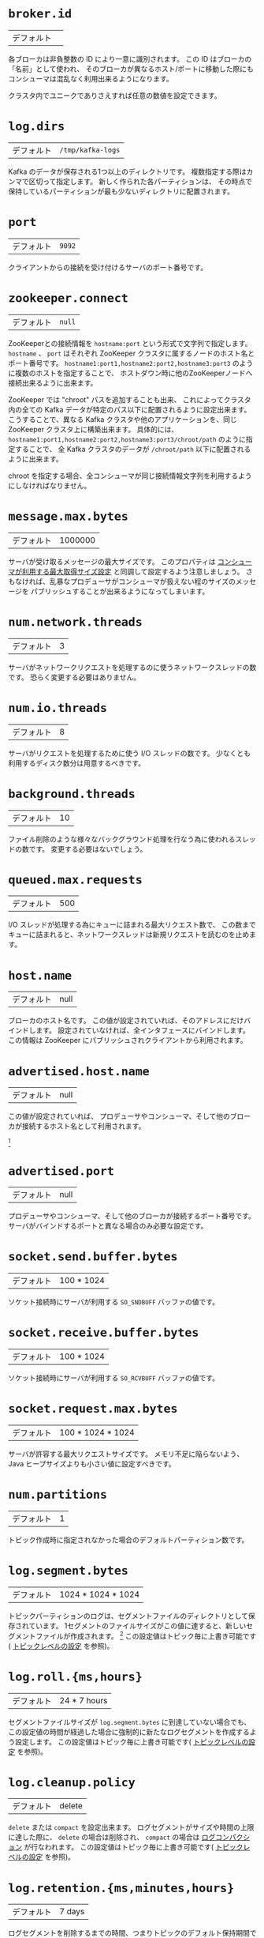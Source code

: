 #+MACRO: otb この設定値はトピック毎に上書き可能です( [[#topic-config][トピックレベルの設定]] を参照)。
* =broker.id=
| デフォルト |   |

各ブローカは非負整数の ID により一意に識別されます。
この ID はブローカの「名前」として使われ、
そのブローカが異なるホスト/ポートに移動した際にもコンシューマは混乱なく利用出来るようになります。

クラスタ内でユニークでありさえすれば任意の数値を設定できます。

* =log.dirs=
| デフォルト | =/tmp/kafka-logs= |

Kafka のデータが保存される1つ以上のディレクトリです。
複数指定する際はカンマで区切って指定します。
新しく作られた各パーティションは、
その時点で保持しているパーティションが最も少ないディレクトリに配置されます。

* =port=
| デフォルト | =9092= |

クライアントからの接続を受け付けるサーバのポート番号です。

* =zookeeper.connect=
| デフォルト | =null= |

ZooKeeperとの接続情報を =hostname:port= という形式で文字列で指定します。
=hostname= 、 =port= はそれぞれ ZooKeeper クラスタに属するノードのホスト名とポート番号です。
=hostname1:port1,hostname2:port2,hostname3:port3= のように複数のホストを指定することで、
ホストダウン時に他のZooKeeperノードへ接続出来るように出来ます。

ZooKeeper では "chroot" パスを追加することも出来、
これによってクラスタ内の全ての Kafka データが特定のパス以下に配置されるように設定出来ます。
こうすることで、異なる Kafka クラスタや他のアプリケーションを、同じ ZooKeeper クラスタ上に構築出来ます。
具体的には、 =hostname1:port1,hostname2:port2,hostname3:port3/chroot/path= のように指定することで、
全 Kafka クラスタのデータが =/chroot/path= 以下に配置されるように出来ます。

#+begin_note
chroot を指定する場合、全コンシューマが同じ接続情報文字列を利用するようにしなければなりません。
#+end_note

* =message.max.bytes=
:PROPERTIES:
:CUSTOM_ID: borker-message-max-bytes
:END:

| デフォルト | 1000000 |

サーバが受け取るメッセージの最大サイズです。
このプロパティは [[#consumer-fetch-message-max-bytes][コンシューマが利用する最大取得サイズ設定]] と同調して設定するよう注意しましょう。
さもなければ、乱暴なプロデューサがコンシューマが扱えない程のサイズのメッセージを
パブリッシュすることが出来るようになってしまいます。


* =num.network.threads=
| デフォルト | 3 |

サーバがネットワークリクエストを処理するのに使うネットワークスレッドの数です。
恐らく変更する必要はありません。

* =num.io.threads=
| デフォルト | 8 |

サーバがリクエストを処理するために使う I/O スレッドの数です。
少なくとも利用するディスク数分は用意するべきです。

* =background.threads=
| デフォルト | 10 |

ファイル削除のような様々なバックグラウンド処理を行なう為に使われるスレッドの数です。
変更する必要はないでしょう。

* =queued.max.requests=
| デフォルト | 500 |

I/O スレッドが処理する為にキューに詰まれる最大リクエスト数で、
この数までキューに詰まれると、ネットワークスレッドは新規リクエストを読むのを止めます。

* =host.name=
| デフォルト | null |

ブローカのホスト名です。
この値が設定されていれば、そのアドレスにだけバインドします。
設定されていなければ、全インタフェースにバインドします。
この情報は ZooKeeper にパブリッシュされクライアントから利用されます。

* =advertised.host.name=
| デフォルト | null |

この値が設定されていれば、 プロデューサやコンシューマ、そして他のブローカが接続するホスト名として利用されます。

[fn:: (訳注) 関連 issue [[https://issues.apache.org/jira/browse/KAFKA-1092][KAFKA-1092]]]

* =advertised.port=
| デフォルト | null |

プロデューサやコンシューマ、そして他のブローカが接続するポート番号です。
サーバがバインドするポートと異なる場合のみ必要な設定です。

* =socket.send.buffer.bytes=
| デフォルト | 100 * 1024 |

ソケット接続時にサーバが利用する =SO_SNDBUFF= バッファの値です。

* =socket.receive.buffer.bytes=
| デフォルト | 100 * 1024 |

ソケット接続時にサーバが利用する =SO_RCVBUFF= バッファの値です。

* =socket.request.max.bytes=
| デフォルト | 100 * 1024 * 1024 |

サーバが許容する最大リクエストサイズです。
メモリ不足に陥らないよう、 Java ヒープサイズよりも小さい値に設定すべきです。

* =num.partitions=
| デフォルト | 1 |

トピック作成時に指定されなかった場合のデフォルトパーティション数です。


* =log.segment.bytes=
| デフォルト | 1024 * 1024 * 1024 |

トピックパーティションのログは、セグメントファイルのディレクトリとして保存されています。
1セグメントのファイルサイズがこの値に達すると、新しいセグメントファイルが作成されます。
[fn:: (訳注) =log_dirs= に、 =<トピック名>-<パーティション番号>/000...000.log= の様に保存されています。 ]
{{{otb}}}

* =log.roll.{ms,hours}=
| デフォルト | 24 * 7 hours |

セグメントファイルサイズが =log.segment.bytes= に到達していない場合でも、
この設定値の時間が経過した場合に強制的に新たなログセグメントを作成するよう設定します。
{{{otb}}}

* =log.cleanup.policy=
| デフォルト | delete |

=delete= または =compact= を設定出来ます。
ログセグメントがサイズや時間の上限に達した際に、
=delete= の場合は削除され、 =compact= の場合は [[http://kafka.apache.org/documentation.html#compaction][ログコンパクション]] が行なわれます。
{{{otb}}}

* =log.retention.{ms,minutes,hours}=
| デフォルト | 7 days |

ログセグメントを削除するまでの時間、つまりトピックのデフォルト保持期間です。

#+begin_note
=log.retention.minutes= と =log.retention.bytes= が両方セットされていた場合、
いずれかの上限に達した時点でクリーンアップを行ないます。
#+end_note

{{{otb}}}

* =log.retention.bytes=
| デフォルト | -1 |

各トピックパーティションログの総サイズ制限です。
これはパーティション毎の制限なので、トピックが必要とするトータルのデータ容量は、これにパーティション数を掛けた値になります。

#+begin_note
=log.retention.minutes= と =log.retention.bytes= が両方セットされていた場合、
いずれかの上限に達した時点でクリーンアップを行ないます。
#+end_note

{{{otb}}}

* =log.retention.check.interval.ms=
| デフォルト | 5 minutes |

ログの保持ポリシーと照らし合わせて、削除対象となるログセグメントがあるかどうかを確認する間隔です。

* =log.cleaner.enable=
| デフォルト | false |

ログコンパクションを実行するためには、この設定は必ず =true= にしなければなりません。

* =log.cleaner.threads=
| デフォルト | 1 |

ログコンパクション実行時のログクリーニングに使われるスレッド数です。

* =log.cleaner.io.max.bytes.per.second=
| デフォルト | Double.MaxValue |

ログクリーナがログコンパクション実行時に発生する I/O の最大総サイズです。
この制限を設けることで、クリーナが運用中のサービスに影響を与えることを避けることが出来ます。

* =log.cleaner.dedupe.buffer.size=
| デフォルト | 500*1024*1024 |

ログクリーナがクリーニング中にインデクシングとログの重複除去のために使用するバッファサイズです。
十分なメモリがあるならば、より大きな値の方が望ましいです。

* =log.cleaner.io.buffer.size=
| デフォルト | 512*1024 |

ログクリーニング中に使用される I/O チャンクのサイズです。
恐らく変更する必要はないでしょう。

* =log.cleaner.io.buffer.load.factor=
| デフォルト | 0.9 |

ログクリーニング中に使用されるハッシュテーブルの load factor です。
恐らく変更する必要はないでしょう。

* =log.cleaner.backoff.ms=
| デフォルト | 15000 |

クリーニングが必要なログが無いか確認する間隔です。

* =log.cleaner.min.cleanable.ratio=
| デフォルト | 0.5 |

[[http://kafka.apache.org/documentation.html#compaction][ログコンパクション]] が有効なときの、ログコンパクタがログをクリーンする頻度を設定します。
デフォルトでは50%以上のログがコンパクションされていた場合はクリーニングを行ないません。
この比率はログの重複により無駄に使用される最大スペースを設定します
(50%だと、多くて50%のログが重複している可能性がある、ということです)。
より高い比率に設定すれば、少ない回数で、より効率的なクリーニングが行われることになりますが、
それは同時にログが無駄に使用するスペースがより多くなるということにもなります。
{{{otb}}}

* =log.cleaner.delete.retention.ms=
| デフォルト | 1 day |

[[http://kafka.apache.org/documentation.html#compaction][ログコンパクション]] されたトピックの削除トゥームストーンマーカを保持する期間です。
最終段階の有効なスナップショットを確実に得る為にオフセット 0 から読み込みを開始する場合、
コンシューマはこの期間内に読み込みを完了させる必要があります
(さもなければ、コンシューマの走査が完了する前に
削除トゥームストーンマーカが回収されてしまう可能性が有ります。)。
{{{otb}}}

* =log.index.size.max.bytes=
| デフォルト | 10 * 1024 * 1024 |

各ログセグメントのオフセットインデックスが使用する容量の最大バイト数です。
ここで設定した容量のスパースファイルを事前に確保して、
新たなログセグメント作成のタイミングで実容量まで縮める、という動作をする点に注意してください。
インデックスがいっぱいになってしまった場合は、
=log.segment.bytes= を超過していない場合でも新たなログセグメントを作成します。
{{{otb}}}

* =log.index.interval.bytes=
| デフォルト | 4096 |

オフセットインデックスにエントリを追加するバイト間隔です。
取得リクエストを実行する際、サーバは取得を開始、あるいは終了するために、
正しいログ内の位置を見つけるため、ここで設定したバイト数まで線形走査する必要があります。
そのためこの値を大きくすればする程インデックスファイルは大きくなり
(そしてもう少しだけメモリを使用するようになり)ますが、走査回数は少なくなります。
[fn:: (訳注) 何言ってんのかよく分かんない]
ただ、サーバはログ追加毎に2つ以上インデックスエントリを追加することは決してありません
(たとえ =log.index.interval= を上回るメッセージが追加されたとしても)。
普通はこの値をいじる必要は無いでしょう。

* =log.flush.interval.messages=
| デフォルト | Long.MaxValue |

ここで設定された数までメッセージをログパーティションに書き込んだら、強制的にログを fsync します。
この値を小さくすれば頻繁にディスクにデータを同期するようになりますが、パフォーマンスに多大な影響を与えます。
耐久性を得るためには、単一サーバの fsync に依存するよりもレプリケーションを利用することを通常は推奨しますが、
さらなる確実性を求める場合はこの設定を利用することも出来ます。

* =log.flush.scheduler.interval.ms=
| デフォルト | Long.MaxValue |
ログフラッシャがディスクにフラッシュするのに適したログがあるかをチェックする頻度をミリ秒で設定します.

* =log.flush.interval.ms=
| デフォルト | Long.MaxValue |

ログの fsync がコールされるまでの最大時間です。

=log.flush.interval.messages= と合わせて設定された場合は、
どちらかの条件を満たした時点でログがフラッシュされます。

* =log.delete.delay.ms=
| デフォルト | 60000 |

メモリ上のセグメントインデックスから除去された後にログファイルを保持しておく期間です。
この期間はロックせずとも進行中の読み込みを中断することなく完了することが出来ます。
[fn:: (訳注) 何言ってんのかよく分かんない]
通常はこの値を変更する必要は無いでしょう。

* =log.flush.offset.checkpoint.interval.ms=
| デフォルト | 60000 |

リカバリのためにログの最終フラッシュのチェックポイントをセットする頻度です。
これは変更すべきではありません。

* =log.segment.delete.delay.ms=
| デフォルト | 60000 |

ファイルシステムからログセグメントファイルを削除するまでの時間です。

* =auto.create.topics.enable=
| デフォルト | true |

サーバに自動でトピックを作成可能にします。
この設定が有効な場合、存在しないトピックを作成、あるいはそのメタデータを取得しようとした際に、
デフォルトのレプリケーションファクタとパーティション数で自動的にトピックが作成されます。

* =controller.socket.timeout.ms=
| デフォルト | 30000 |

レプリカに対するパーティション管理コントローラのソケットタイムアウトです。

* =controller.message.queue.size=
| デフォルト | Int.MaxValue |

コントローラからブローカへの接続チャネル( =controller-to-broker-channels= )のバッファサイズです。

* =default.replication.factor=
| デフォルト | 1 |
自動作成されたトピックのデフォルトレプリケーションファクタです。

* =replica.lag.time.max.ms=
| デフォルト | 10000 |

フォロワがここで設定した時間内に取得リクエストを送信しなかった場合、
リーダはそのフォロワを ISR (in-sync replicas) から除去し、死んだものとして扱います。

* =replica.lag.max.messages=
| デフォルト | 4000 |

ここで設定したメッセージ数よりレプリケーションが遅れた場合、
リーダはそのフォロワを ISR (in-sync replicas) から除去し、死んだものとして扱います。

* =replica.socket.timeout.ms=
| デフォルト | 30 * 1000 |

データ複製の為のリーダへのネットワークリクエストのソケットタイムアウトです。

* =replica.socket.receive.buffer.bytes=
| デフォルト | 64 * 1024 |

データ複製の為のリーダへのネットワークリクエストのソケット受信バッファです。

* =replica.fetch.max.bytes=
| デフォルト | 1024 * 1024 |

レプリカがリーダへ送信する取得リクエスト時の、
各パーティションについて取得を試行するメッセージのバイト数です。

* =replica.fetch.wait.max.ms=
| デフォルト | 500 |

レプリカがリーダへ送信する取得リクエスト時の、リーダへデータが到達するまでの待機時間です。

* =replica.fetch.min.bytes=
| デフォルト | 1 |

レプリカがリーダへ送信する取得リクエストに対する各取得レスポンスが想定する最小バイトです。
この設定に満たない場合は、 =replica.fetch.wait.max.ms= まで待機します。

* =num.replica.fetchers=
| デフォルト | 1 |

リーダからメッセージを複製するのに使うスレッド数です。
この設定値を増やすとフォロワブローカの I/O 並列処理数が増加します。

* =replica.high.watermark.checkpoint.interval.ms=
| デフォルト | 5000 |

各レプリカがリカバリ処理の為に自身のハイウォータマークを記録する頻度です。

* =fetch.purgatory.purge.interval.requests=
| デフォルト | 1000 |

取得リクエストパーガトリの [fn:purgatory: (訳注) [[https://cwiki.apache.org/confluence/pages/viewpage.action?pageId=34839465][Request Purgatory (0.8) - Apache Kafka - Apache Software Foundation]] ]
解放間隔(リクエスト数)です。

* =producer.purgatory.purge.interval.requests=
| デフォルト | 1000 |

プロデューサリクエストパーガトリ [fn:purgatory] の解放間隔(リクエスト数)です。

* =zookeeper.session.timeout.ms=
| デフォルト | 6000 |

ZooKeeper のセッションタイムアウトです。
ZooKeeperへのハートビートがこの期間失敗すると、そのサーバは死んだものとされます。
この値をあまりにも小さくしてしまうと、サーバが死んだと誤検知されてしまうかもしれませんし、
かといって大きくし過ぎると、本当に死んだサーバを認識するのに時間がかかるようになってしまいます。

* =zookeeper.connection.timeout.ms=
| デフォルト | 6000 |

クライアントが ZooKeeper との接続を確立するまでの最大待機時間です。

* =zookeeper.sync.time.ms=
| デフォルト | 2000 |

ZooKeeper フォロワがリーダからどのくらい遅れ得るかです。

* =controlled.shutdown.enable=
| デフォルト | true |

ブローカの制御シャットダウンを有効にします。
この設定が有効な場合、そのブローカはシャットダウン前に自身のリーダ権を全て他のブローカに移動させます。
これによりシャットダウン中のサービス不能期間を減らすことが出来ます。

* =controlled.shutdown.max.retries=
| デフォルト | 3 |

制御シャットダウンが成功するまでのリトライ回数です。
この回数を超えて失敗すると、強制シャットダウンされます。

* =controlled.shutdown.retry.backoff.ms=
| デフォルト | 5000 |

シャットダウンのリトライ時のバックオフ時間です。

* =auto.leader.rebalance.enable=
| デフォルト | true |

この設定が有効な場合、コントローラは自動的にブローカ間でパーティションのリーダ権のバランシングを試みます。
バランシングは、定期的にリーダ権を各パーティションの「優先」レプリカに返却することによって行なわれます(「推奨」レプリカが存在する場合)。

* =leader.imbalance.per.broker.percentage=
| デフォルト | 10 |

リーダのブローカ毎の偏りのパーセンテージです。
コントローラはブローカ毎にこの割合を超えた場合にリーダ権のリバランスを行います。

* =leader.imbalance.check.interval.seconds=
| デフォルト | 300 |

リーダの偏りを検査する頻度です。

* =offset.metadata.max.bytes=
| デフォルト | 4096 |

クライアントが自身のオフセットを記録するためのメタデータの最大容量です。

* =max.connections.per.ip=
| デフォルト | Int.MaxValue |

ブローカが IP 毎に許可する接続数の最大値です。

* =max.connections.per.ip.overrides=
| デフォルト |   |

IP またはホスト名を指定して、デフォルトの最大接続数を上書き出来ます。

* =connections.max.idle.ms=
| デフォルト | 600000 |

アイドルコネクションタイムアウト、つまり、
サーバソケットプロセッサスレッドがこの値以上アイドル状態だった場合に接続を閉じます。

* =log.roll.jitter.{ms,hours}=
| デフォルト | 0 |

=logRollTimeMillis= から減じられる最大ジッタです。

* =num.recovery.threads.per.data.dir=
| デフォルト | 1 |

データディレクトリ毎に起動時のログリカバリやシャットダウン時のフラッシュに使用されるスレッド数です。

* =unclean.leader.election.enable=
| デフォルト | true |

最終手段として ISR 以外のレプリカをリーダとして選択することを許可するかどうかを示します。
これによりデータがロストする可能性があります。

* =delete.topic.enable=
| デフォルト | false |

トピックを削除出来るようにします。

* =offsets.topic.num.partitions=
| デフォルト | 50 |

オフセットコミットトピックのパーティション数です。
デプロイ後にこの値を変えることは現在サポートされていないため、
プロダクション環境ではより大きい数値(例えば 100-200)に設定することを推奨します。

* =offsets.topic.retention.minutes=
| デフォルト | 1440 |

この値よりも古いオフセットは削除対象としてマークされます。
ログクリーナがオフセットトピックのコンパクションを実行した際に、実際に削除されます。

* =offsets.retention.check.interval.ms=
| デフォルト | 600000 |

オフセットマネージャが古くなったオフセットを検査する頻度です。

* =offsets.topic.replication.factor=
| デフォルト | 3 |

オフセットコミットトピックのレプリケーションファクタです。
高可用性を保証するにはこの値をより高い値(3や4等)に設定することを推奨します。
レプリケーションファクタよりも少ないブローカしかいな場合にオフセットトピックが作成された場合は、
この設定よりも少ないレプリカしか作られません。

* =offsets.topic.segment.bytes=
| デフォルト | 104857600 |

オフセットトピックのセグメントサイズです。
オフセットトピックはコンパクションされたトピックを使う為、
ログコンパクションとロードを高速に行ない易くするためには
この設定値は比較的小さな値にしておくべきです。

* =offsets.load.buffer.size=
| デフォルト | 5242880 |

ブローカがあるコンシューマグループのオフセットマネージャになった時に
(つまり、 オフセットトピックのリーダになった時に)、オフセットのロードが行なわれます。
オフセットマネージャのキャッシュにオフセットをロードする際に、
ここで設定したバッチサイズ(バイト数指定)を参照してオフセットセグメントからの読み込みを行ないます。

* =offsets.commit.required.acks=
| デフォルト | -1 |

オフセットコミットが受け入れられる為に必要な Ack 数です。
プロデューサの Ack 設定と似たようなものです。
通常はデフォルト値から変更すべきではありません。

* =offsets.commit.timeout.ms=
| デフォルト | 5000 |

このタイムアウト分か、必要なレプリカがオフセットコミットを受信するまでオフセットコミットは遅延されます。
プロデューサのリクエストタイムアウトと似たようなものです。
